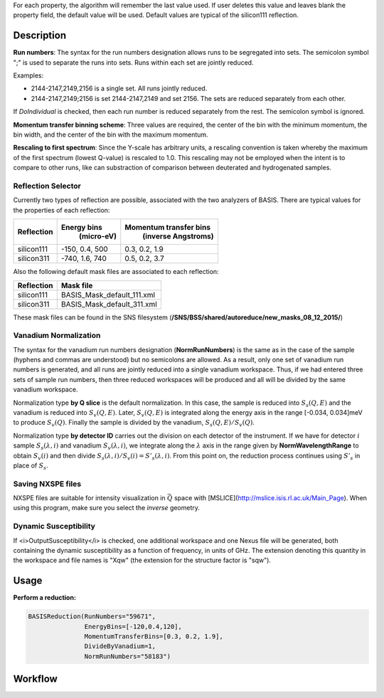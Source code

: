 .. algorithm::

.. summary::

.. alias::

.. properties::

For each property, the algorithm will remember the last value used. If user deletes
this value and leaves blank the property field, the default value will be used. Default
values are typical of the silicon111 reflection.

Description
-----------

**Run numbers**:
The syntax for the run numbers designation allows runs to be segregated
into sets. The semicolon symbol ";" is used to separate the runs into sets.
Runs within each set are jointly reduced.

Examples:

- 2144-2147,2149,2156  is a single set. All runs jointly reduced.

- 2144-2147,2149;2156  is set 2144-2147,2149 and set 2156. The sets are reduced separately from each other.

If *DoIndividual* is checked, then each run number is reduced separately
from the rest. The semicolon symbol is ignored.

**Momentum transfer binning scheme**: Three values are required, the
center of the bin with the minimum momentum, the bin width, and the
center of the bin with the maximum momentum.

**Rescaling to first spectrum**: Since the Y-scale has arbitrary units, a
rescaling convention is taken whereby the maximum of the
first spectrum (lowest Q-value) is rescaled to 1.0. This rescaling may not
be employed when the intent is to compare to other runs, like can substraction
of comparison between deuterated and hydrogenated samples.

Reflection Selector
===================

Currently two types of reflection are possible, associated with the two analyzers of BASIS.
There are typical values for the properties of each reflection:

+------------+----------------+------------------------+
| Reflection |  Energy bins   | Momentum transfer bins |
|            |   (micro-eV)   |   (inverse Angstroms)  |
+============+================+========================+
| silicon111 | -150, 0.4, 500 |      0.3, 0.2, 1.9     |
+------------+----------------+------------------------+
| silicon311 | -740, 1.6, 740 |      0.5, 0.2, 3.7     |
+------------+----------------+------------------------+

Also the following default mask files are associated to each reflection:

+-----------+----------------------------+
|Reflection | Mask file                  |
+===========+============================+
|silicon111 | BASIS_Mask_default_111.xml |
+-----------+----------------------------+
|silicon311 | BASIS_Mask_default_311.xml |
+-----------+----------------------------+

These mask files can be found in the SNS filesystem
(**/SNS/BSS/shared/autoreduce/new_masks_08_12_2015/**)


Vanadium Normalization
======================

The syntax for the vanadium run numbers designation (**NormRunNumbers**) is the same as in
the case of the sample (hyphens and commas are understood) but no
semicolons are allowed. As a result, only one set of vanadium run numbers
is generated, and all runs are jointly reduced into a single vanadium workspace.
Thus, if we had entered three sets of sample run numbers, then three
reduced workspaces will be produced and all will be divided by the same
vanadium workspace.

Normalization type **by Q slice** is the default
normalization. In this case, the sample is reduced into :math:`S_{s}(Q,E)` and
the vanadium is reduced into :math:`S_{v}(Q,E)`. Later, :math:`S_{v}(Q,E)` is integrated
along the energy axis in the range [-0.034, 0.034]meV to produce :math:`S_{v}(Q)`.
Finally the sample is divided by the vanadium, :math:`S_{s}(Q,E) / S_{v}(Q)`.

Normalization type **by detector ID** carries out the division on each
detector of the instrument. If we have for detector :math:`i` sample :math:`S_s(\lambda, i)`
and vanadium :math:`S_v(\lambda, i)`, we integrate along the :math:`\lambda` axis in the
range given by **NormWavelengthRange** to obtain
:math:`S_v(i)` and then divide :math:`S_s(\lambda, i)/S_v(i)=S'_s(\lambda, i)`. From this
point on, the reduction process continues using :math:`S'_s` in place of :math:`S_s`.

Saving NXSPE files
==================
NXSPE files are suitable for intensity visualization in :math:`\vec{Q}` space with
[MSLICE](http://mslice.isis.rl.ac.uk/Main_Page). When using this program, make
sure you select the *inverse* geometry.

.. image:: /images/BASISReduction_NXSPE.png
   :width: 50%
   :alt: Wavelength spectrum.


Dynamic Susceptibility
======================

If <i>OutputSusceptibility</i> is checked, one additional workspace and one Nexus file will be generated,
both containing the dynamic susceptibility as a function of frequency, in units of GHz.
The extension denoting this quantity in the workspace and file names is "Xqw"
(the extension for the structure factor is "sqw").

Usage
-----

**Perform a reduction:**

.. code-block:: python

    BASISReduction(RunNumbers="59671",
                   EnergyBins=[-120,0.4,120],
                   MomentumTransferBins=[0.3, 0.2, 1.9],
                   DivideByVanadium=1,
                   NormRunNumbers="58183")

.. categories::

.. sourcelink::

Workflow
--------

.. diagram:: BASISReduction-v1_wkflw.dot

